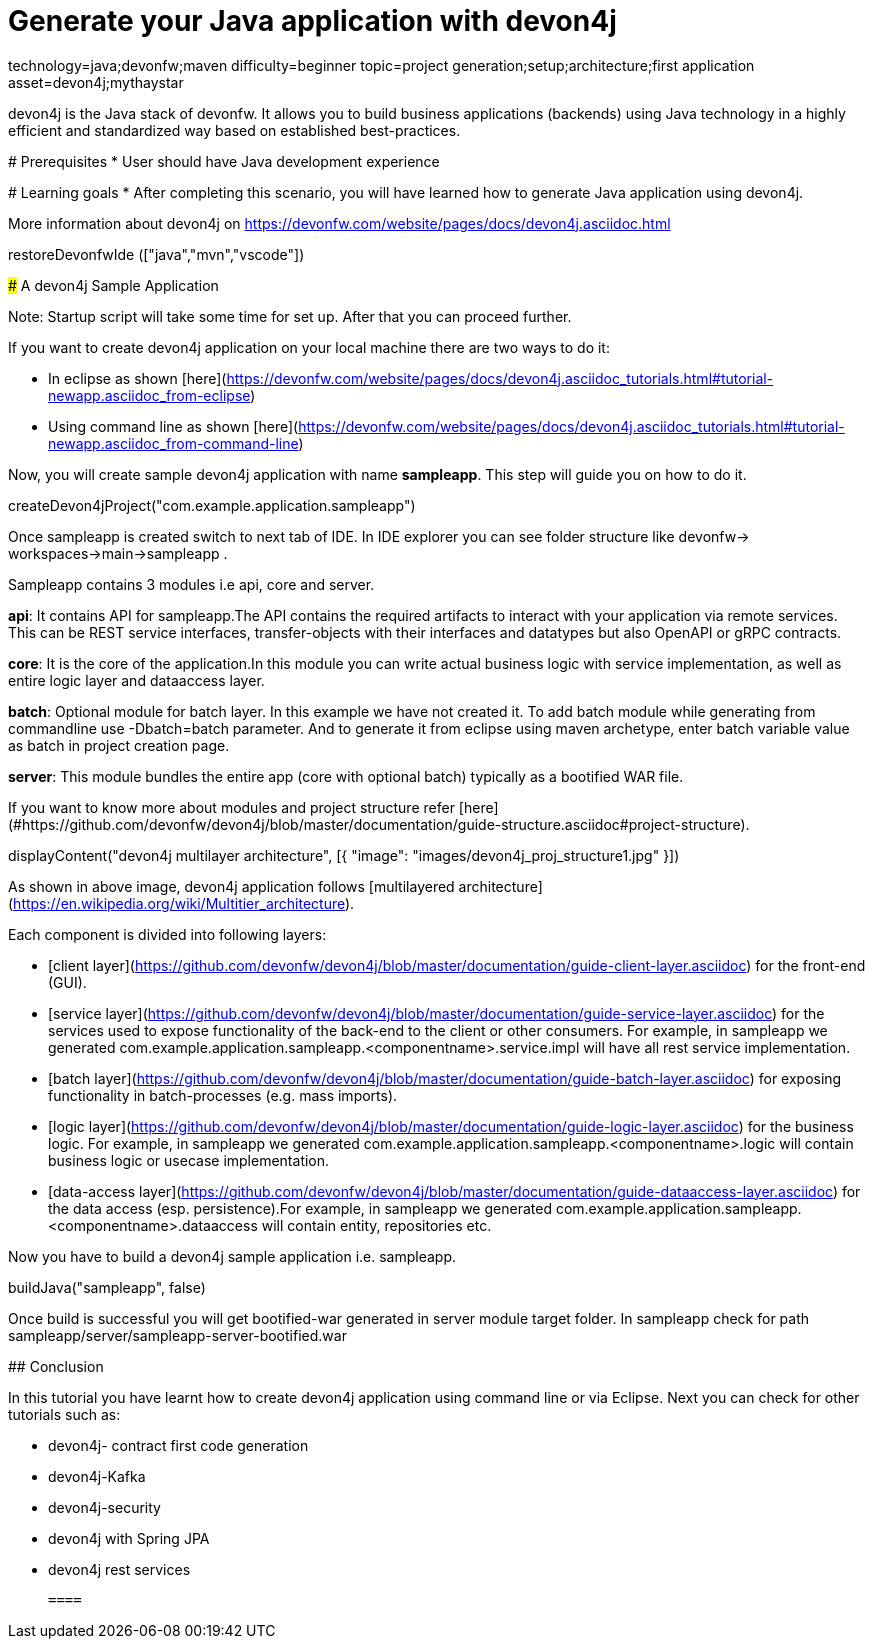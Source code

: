 = Generate your Java application with devon4j

[tags]
--
technology=java;devonfw;maven
difficulty=beginner
topic=project generation;setup;architecture;first application
asset=devon4j;mythaystar
--

====
devon4j is the Java stack of devonfw. It allows you to build business applications (backends) using Java technology in a highly efficient and standardized way based on established best-practices.

# Prerequisites
* User should have Java development experience

# Learning goals
* After completing this scenario, you will have learned how to generate Java application using devon4j.

More information about devon4j on https://devonfw.com/website/pages/docs/devon4j.asciidoc.html

====

[step]
--
restoreDevonfwIde (["java","mvn","vscode"])
--
====
### A devon4j Sample Application

Note: Startup script will take some time for set up. After that you can proceed further.

If you want to create devon4j application on your local machine there are two ways to do it:

* In eclipse as shown [here](https://devonfw.com/website/pages/docs/devon4j.asciidoc_tutorials.html#tutorial-newapp.asciidoc_from-eclipse)

* Using command line as shown [here](https://devonfw.com/website/pages/docs/devon4j.asciidoc_tutorials.html#tutorial-newapp.asciidoc_from-command-line)

Now, you will create sample devon4j application with name *sampleapp*. This step will guide you on how to do it.


[step]
--
createDevon4jProject("com.example.application.sampleapp")
--

Once sampleapp is created switch to next tab of IDE. In IDE explorer you can see folder structure like devonfw-> workspaces->main->sampleapp . 

Sampleapp contains 3 modules i.e api, core and server.

**api**: It contains API for sampleapp.The API contains the required artifacts to interact with your application via remote services. This can be REST service interfaces, transfer-objects with their interfaces and datatypes but also OpenAPI or gRPC contracts.

**core**: It is the core of the application.In this module you can write actual business logic with service implementation, as well as entire logic layer and dataaccess layer.

**batch**: Optional module for batch layer. In this example we have not created it. To add batch module while generating from commandline use -Dbatch=batch parameter. And to generate it from eclipse using maven archetype, enter batch variable value as batch in project creation page.

**server**: This module bundles the entire app (core with optional batch) typically as a bootified WAR file.

If you want to know more about modules and project structure refer [here](#https://github.com/devonfw/devon4j/blob/master/documentation/guide-structure.asciidoc#project-structure).
====


====
[step]
--
displayContent("devon4j multilayer architecture", [{ "image": "images/devon4j_proj_structure1.jpg" }])
--

As shown in above image, devon4j application follows [multilayered architecture](https://en.wikipedia.org/wiki/Multitier_architecture).

Each component is divided into following layers:

* [client layer](https://github.com/devonfw/devon4j/blob/master/documentation/guide-client-layer.asciidoc) for the front-end (GUI).

* [service layer](https://github.com/devonfw/devon4j/blob/master/documentation/guide-service-layer.asciidoc) for the services used to expose functionality of the back-end to the client or other consumers. For example, in sampleapp we generated com.example.application.sampleapp.<componentname>.service.impl will have all rest service implementation.

* [batch layer](https://github.com/devonfw/devon4j/blob/master/documentation/guide-batch-layer.asciidoc) for exposing functionality in batch-processes (e.g. mass imports).

* [logic layer](https://github.com/devonfw/devon4j/blob/master/documentation/guide-logic-layer.asciidoc) for the business logic. For example, in sampleapp we generated com.example.application.sampleapp.<componentname>.logic will contain business logic or usecase implementation.

* [data-access layer](https://github.com/devonfw/devon4j/blob/master/documentation/guide-dataaccess-layer.asciidoc) for the data access (esp. persistence).For example, in sampleapp we generated com.example.application.sampleapp.<componentname>.dataaccess will contain entity, repositories etc.
====


====
Now you have to build a devon4j sample application i.e. sampleapp.

[step]
--
buildJava("sampleapp", false)
--

Once build is successful you will get bootified-war generated in server module target folder. In sampleapp check for path sampleapp/server/sampleapp-server-bootified.war

====


====
## Conclusion

In this tutorial you have learnt how to create devon4j application using command line or via Eclipse. Next you can check for other tutorials such as:
 
 * devon4j- contract first code generation
 
 * devon4j-Kafka
 
 * devon4j-security
 
 * devon4j with Spring JPA
 
 * devon4j rest services
 
 ====

